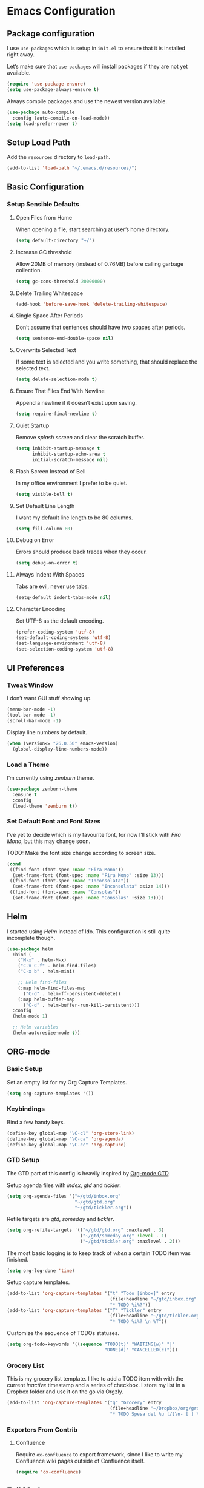 * Emacs Configuration
** Package configuration
I use =use-packages= which is setup in =init.el= to ensure that it is installed right away.

Let’s make sure that =use-packages= will install packages if they are not yet available.

#+BEGIN_SRC emacs-lisp
(require 'use-package-ensure)
(setq use-package-always-ensure t)
#+END_SRC

Always compile packages and use the newest version available.

#+BEGIN_SRC emacs-lisp
(use-package auto-compile
  :config (auto-compile-on-load-mode))
(setq load-prefer-newer t)
#+END_SRC

** Setup Load Path
Add the =resources= directory to =load-path=.

#+BEGIN_SRC emacs-lisp
(add-to-list 'load-path "~/.emacs.d/resources/")
#+END_SRC

** Basic Configuration
*** Setup Sensible Defaults
**** Open Files from Home
When opening a file, start searching at user’s home directory.

#+BEGIN_SRC emacs-lisp
(setq default-directory "~/")
#+END_SRC

**** Increase GC threshold
Allow 20MB of memory (instead of 0.76MB) before calling garbage collection.

#+BEGIN_SRC emacs-lisp
(setq gc-cons-threshold 20000000)
#+END_SRC

**** Delete Trailing Whitespace
#+BEGIN_SRC emacs-lisp
(add-hook 'before-save-hook 'delete-trailing-whitespace)
#+END_SRC

**** Single Space After Periods
Don’t assume that sentences should have two spaces after periods.

#+BEGIN_SRC emacs-lisp
(setq sentence-end-double-space nil)
#+END_SRC

**** Overwrite Selected Text
If some text is selected and you write something, that should replace the selected text.

#+BEGIN_SRC emacs-lisp
(setq delete-selection-mode t)
#+END_SRC

**** Ensure That Files End With Newline
Append a newline if it doesn’t exist upon saving.

#+BEGIN_SRC emacs-lisp
(setq require-final-newline t)
#+END_SRC

**** Quiet Startup
Remove /splash screen/ and clear the scratch buffer.

#+BEGIN_SRC emacs-lisp
(setq inhibit-startup-message t
      inhibit-startup-echo-area t
      initial-scratch-message nil)
#+END_SRC

**** Flash Screen Instead of Bell
In my office environment I prefer to be quiet.

#+BEGIN_SRC emacs-lisp
(setq visible-bell t)
#+END_SRC

**** Set Default Line Length
I want my default line length to be 80 columns.

#+BEGIN_SRC emacs-lisp
(setq fill-column 80)
#+END_SRC

**** Debug on Error
Errors should produce back traces when they occur.

#+BEGIN_SRC emacs-lisp
(setq debug-on-error t)
#+END_SRC

**** Always Indent With Spaces
Tabs are evil, never use tabs.

#+BEGIN_SRC emacs-lisp
(setq-default indent-tabs-mode nil)
#+END_SRC

**** Character Encoding
Set UTF-8 as the default encoding.

#+BEGIN_SRC emacs-lisp
(prefer-coding-system 'utf-8)
(set-default-coding-systems 'utf-8)
(set-language-environment 'utf-8)
(set-selection-coding-system 'utf-8)
#+END_SRC

** UI Preferences
*** Tweak Window
I don’t want GUI stuff showing up.

#+BEGIN_SRC emacs-lisp
(menu-bar-mode -1)
(tool-bar-mode -1)
(scroll-bar-mode -1)
#+END_SRC

Display line numbers by default.

#+BEGIN_SRC emacs-lisp
(when (version<= "26.0.50" emacs-version)
  (global-display-line-numbers-mode))
#+END_SRC

*** Load a Theme
I’m currently using /zenburn/ theme.

#+BEGIN_SRC emacs-lisp
(use-package zenburn-theme
  :ensure t
  :config
  (load-theme 'zenburn t))
#+END_SRC

*** Set Default Font and Font Sizes
I’ve yet to decide which is my favourite font, for now I’ll stick with /Fira Mono/, but this may change soon.

TODO: Make the font size change according to screen size.

#+BEGIN_SRC emacs-lisp
(cond
 ((find-font (font-spec :name "Fira Mono"))
  (set-frame-font (font-spec :name "Fira Mono" :size 13)))
 ((find-font (font-spec :name "Inconsolata"))
  (set-frame-font (font-spec :name "Inconsolata" :size 14)))
 ((find-font (font-spec :name "Consolas"))
  (set-frame-font (font-spec :name "Consolas" :size 13))))
#+END_SRC

** Helm
I started using /Helm/ instead of Ido. This configuration is still quite incomplete though.

#+BEGIN_SRC emacs-lisp
(use-package helm
  :bind (
    ("M-x" . helm-M-x)
    ("C-x C-f" . helm-find-files)
    ("C-x b" . helm-mini)

    ;; Helm find-files
    (:map helm-find-files-map
      ("C-d" . helm-ff-persistent-delete))
    (:map helm-buffer-map
      ("C-d" . helm-buffer-run-kill-persistent)))
  :config
  (helm-mode 1)

  ;; Helm variables
  (helm-autoresize-mode t))
#+END_SRC

** ORG-mode
*** Basic Setup
Set an empty list for my Org Capture Templates.

#+BEGIN_SRC emacs-lisp
(setq org-capture-templates '())
#+END_SRC

*** Keybindings
Bind a few handy keys.

#+BEGIN_SRC emacs-lisp
(define-key global-map "\C-cl" 'org-store-link)
(define-key global-map "\C-ca" 'org-agenda)
(define-key global-map "\C-cc" 'org-capture)
#+END_SRC

*** GTD Setup
The GTD part of this config is heavily inspired by [[https://emacs.cafe/emacs/orgmode/gtd/2017/06/30/orgmode-gtd.html][Org-mode GTD]].

Setup agenda files with /index/, /gtd/ and /tickler/.

#+BEGIN_SRC emacs-lisp
(setq org-agenda-files '("~/gtd/inbox.org"
                         "~/gtd/gtd.org"
                         "~/gtd/tickler.org"))
#+END_SRC

Refile targets are /gtd/, /someday/ and /tickler/.

#+BEGIN_SRC emacs-lisp
(setq org-refile-targets '(("~/gtd/gtd.org" :maxlevel . 3)
                           ("~/gtd/someday.org" :level . 1)
                           ("~/gtd/tickler.org" :maxlevel . 2)))
#+END_SRC

The most basic logging is to keep track of /when/ a certain TODO item was finished.

#+BEGIN_SRC emacs-lisp
(setq org-log-done 'time)
#+END_SRC

Setup capture templates.

#+BEGIN_SRC emacs-lisp
(add-to-list 'org-capture-templates '("t" "Todo [inbox]" entry
                                      (file+headline "~/gtd/inbox.org" "Tasks")
                                      "* TODO %i%?"))
(add-to-list 'org-capture-templates '("T" "Tickler" entry
                                      (file+headline "~/gtd/tickler.org" "Tickler")
                                      "* TODO %i%? \n %T"))
#+END_SRC

Customize the sequence of TODOs statuses.

#+BEGIN_SRC emacs-lisp
(setq org-todo-keywords '((sequence "TODO(t)" "WAITING(w)" "|"
                                    "DONE(d)" "CANCELLED(c)")))
#+END_SRC

*** Grocery List
This is my grocery list template. I like to add a TODO item with with the current /inactive/ timestamp and a series of checkbox.
I store my list in a Dropbox folder and use it on the go via Orgzly.

#+BEGIN_SRC emacs-lisp
(add-to-list 'org-capture-templates '("g" "Grocery" entry
                                      (file+headline "~/Dropbox/org/grocery.org" "Grocery")
                                      "* TODO Spesa del %u [/]\n- [ ] %?"))
#+END_SRC

*** Exporters From Contrib
**** Confluence
Require =ox-confluence= to export framework, since I like to write my Confluence wiki pages outside of Confluence itself.

#+BEGIN_SRC emacs-lisp
(require 'ox-confluence)
#+END_SRC

** Evil Mode
Use =evil-mode=.

#+BEGIN_SRC emacs-lisp
(use-package evil
  :ensure t
  :init
  (setq evil-want-integration t)
  (setq evil-want-keybinding nil)
  :config
  (evil-mode 1))
#+END_SRC

Use =evil-collection= to add a set of key-bindings for =evil-mode=.

#+BEGIN_SRC emacs-lisp
(use-package evil-collection
  :after evil
  :ensure t
  :config
  (evil-collection-init))
#+END_SRC

Use =evil-mode= with Org agendas.
#+BEGIN_SRC emacs-lisp
(use-package evil-org
  :after (:all evil org)
  :config
  (add-hook 'org-mode-hook 'evil-org-mode)
  (add-hook 'evil-org-mode-hook (lambda ()
                                   (evil-org-set-key-theme)))
  (require 'evil-org-agenda)
  (evil-org-agenda-set-keys))
#+END_SRC

** Magit
Use =magit=, a lovely porcelain to work with Git within Emacs.

I tweak a few things:
- Bring up the status menu with =C-x g=.
- Use =evil-mode= key-bindings with =magit=.
- Highlight commit test in summary lime beyond 55 characters.
- Start in insert mode when writing a commit message.

#+BEGIN_SRC emacs-lisp
(use-package magit
  :bind
  ("C-x g" . magit-status)
  ("C-x M-g" . magit-dispatch)
  :config
  (use-package evil-magit
    :after evil)
  (use-package with-editor)
  (setq git-commit-summary-max-length 55)
  (add-hook 'with-editor-mode-hook 'evil-insert-state))
#+END_SRC

** Writing Prose
*** Wrap Paragraphs Automatically
~visual-fill-column~ is a minor mode that mimicst the effect of ~fill-column~ in ~visual-line-mode~. Instead of wrapping lines at the window edge, it wraps at ~fill-column~.

#+BEGIN_SRC emacs-lisp
(use-package visual-fill-column
  :init
  (dolist (hook '(visual-line-mode-hook))
    (add-hook hook #'visual-fill-column-mode))
  :config
  (setq split-window-preferred-function
    #'visual-fill-column-split-window-sensibly)
  (advice-add 'text-scale-adjust :after
    #'visual-fill-column-adjust))
#+END_SRC

When writing prose I want to automatically wrap paragraphs. Set ~visual-line-mode~ for modes that benefit from it.

#+BEGIN_SRC emacs-lisp
(dolist (prose-mode-hooks '(org-mode-hook
                            text-mode-hook
                            markdown-mode-hook))
        (add-hook prose-mode-hooks #'visual-line-mode))
#+END_SRC

*** Enable =electric-quote-mode=
I want =electric-quote-mode= enabled by default when writing prose.

#+BEGIN_SRC emacs-lisp
(add-hook 'org-mode-hook 'electric-quote-mode)
(add-hook 'text-mode-hook 'electric-quote-mode)
#+END_SRC

** Languages
Add colorful parenthesis matching in all programming modes.

#+BEGIN_SRC emacs-lisp
(use-package rainbow-delimiters
  :hook (prog-mode . rainbow-delimiters-mode))
#+END_SRC

*** Lisp
Make handling lisp expressions much, much easier.

#+BEGIN_SRC emacs-lisp
(use-package paredit)
#+END_SRC

*** Clojure
Key bindings and colorization for closure.

#+BEGIN_SRC emacs-lisp
(use-package clojure-mode
  :after paredit
  :hook (enable-paredit-mode subword-mode)
  :config
  ;; use clojure-mode for other extensions
  (add-to-list 'auto-mode-alist '("\\.edn$" . clojure-mode))
  (add-to-list 'auto-mode-alist '("\\.boot$" . clojure-mode))
  (add-to-list 'auto-mode-alist '("\\.cljs.*$" . clojure-mode))
  (add-to-list 'auto-mode-alist '("lein-env" . enh-ruby-mode))
  (use-package clojure-mode-extra-font-locking))
#+END_SRC

Integration with a Clojure REPL.

#+BEGIN_SRC emacs-lisp
(use-package cider
  :after paredit
  ;; provides minibuffer documentation for the code you’re
  ;; typing into repl and enable paredit in REPL
  :hook ((cider-mode . eldoc-mode)
         (cider-mode . paredit-mode))
  :config
  ;; go right to the REPL buffer when it’s finished connecting
  (setq cider-repl-pop-to-buffer-on-connect t)
  ;; when there’s a cider error, show its buffer and switch to it
  (setq cider-show-error-buffer t)
  (setq cider-auto-select-error-buffer t)
  ;; Where to store cider history
  (setq cider-repl-history-file "~/.emacs.d/cider-history")
  ;; Wrap when navigating history
  (setq cider-repl-wrap-history t))
#+END_SRC
*** Markdown
Auto-load the major mode =markdown-mode= for =.md= and =.markdown=
extensions. Load the GitHub Flavored Markdown mode =gfm-mode= for =README.md= files.

#+BEGIN_SRC emacs-lisp
(use-package markdown-mode
  :ensure t
  :commands (markdown-mode gfm-mode)
  :mode (("README\\.md\\'" . gfm-mode)
         ("\\.md\\'" . markdown-mode)
         ("\\.markdown\\'" . markdown-mode))
  :init (setq markdown-command "multimarkdown"))
#+END_SRC

*** Yaml
Load =yaml-mode= for YAML file extensions.

#+BEGIN_SRC emacs-lisp
(use-package yaml-mode
  :ensure t
  :commands (yaml-mode)
  :mode (("\\.yml\\'" . yaml-mode)
         ("\\.yaml\\'" . yaml-mode)))
#+END_SRC

*** Cucumber (Gherkin)
I want ~feature-mode~ to be loaded when I open Cucumber /feature/
files written in Gherkin.

#+BEGIN_SRC emacs-lisp
(use-package feature-mode
  :ensure t
  :commands (feature-mode)
  :mode (("\\.feature\\'" . feature-mode)))
#+END_SRC

